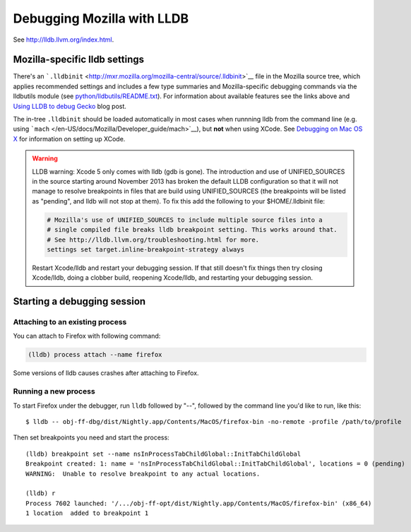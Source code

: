 Debugging Mozilla with LLDB
===========================

See http://lldb.llvm.org/index.html.

.. _Mozilla-specific_lldb_settings:

Mozilla-specific lldb settings
------------------------------

There's an
```.lldbinit`` <http://mxr.mozilla.org/mozilla-central/source/.lldbinit>`__
file in the Mozilla source tree, which applies recommended settings and
includes a few type summaries and Mozilla-specific debugging commands
via the lldbutils module (see
`python/lldbutils/README.txt <http://mxr.mozilla.org/mozilla-central/source/python/lldbutils/README.txt>`__).
For information about available features see the links above and `Using
LLDB to debug Gecko <http://mcc.id.au/blog/2014/01/lldb-gecko>`__ blog
post.

The in-tree ``.lldbinit`` should be loaded automatically in most cases
when runnning lldb from the command line (e.g. using
```mach`` </en-US/docs/Mozilla/Developer_guide/mach>`__), but **not**
when using XCode. See `Debugging on Mac OS
X </en-US/docs/Debugging_on_Mac_OS_X>`__ for information on setting up
XCode.

.. warning::

   LLDB warning: Xcode 5 only comes with lldb (gdb is gone). The
   introduction and use of UNIFIED_SOURCES in the source starting around
   November 2013 has broken the default LLDB configuration so that it
   will not manage to resolve breakpoints in files that are build using
   UNIFIED_SOURCES (the breakpoints will be listed as "pending", and
   lldb will not stop at them). To fix this add the following to your
   $HOME/.lldbinit file:

   .. code:: eval

      # Mozilla's use of UNIFIED_SOURCES to include multiple source files into a
      # single compiled file breaks lldb breakpoint setting. This works around that.
      # See http://lldb.llvm.org/troubleshooting.html for more.
      settings set target.inline-breakpoint-strategy always

   Restart Xcode/lldb and restart your debugging session. If that still
   doesn't fix things then try closing Xcode/lldb, doing a clobber
   build, reopening Xcode/lldb, and restarting your debugging session.

.. _Starting_a_debugging_session:

Starting a debugging session
----------------------------

.. _Attaching_to_an_existing_process:

Attaching to an existing process
~~~~~~~~~~~~~~~~~~~~~~~~~~~~~~~~

You can attach to Firefox with following command:

.. code:: eval

   (lldb) process attach --name firefox

Some versions of lldb causes crashes after attaching to Firefox.

.. _Running_a_new_process:

Running a new process
~~~~~~~~~~~~~~~~~~~~~

To start Firefox under the debugger, run ``lldb`` followed by "--",
followed by the command line you'd like to run, like this:

::

   $ lldb -- obj-ff-dbg/dist/Nightly.app/Contents/MacOS/firefox-bin -no-remote -profile /path/to/profile

Then set breakpoints you need and start the process:

::

   (lldb) breakpoint set --name nsInProcessTabChildGlobal::InitTabChildGlobal
   Breakpoint created: 1: name = 'nsInProcessTabChildGlobal::InitTabChildGlobal', locations = 0 (pending)
   WARNING:  Unable to resolve breakpoint to any actual locations.

   (lldb) r
   Process 7602 launched: '/.../obj-ff-opt/dist/Nightly.app/Contents/MacOS/firefox-bin' (x86_64)
   1 location  added to breakpoint 1
